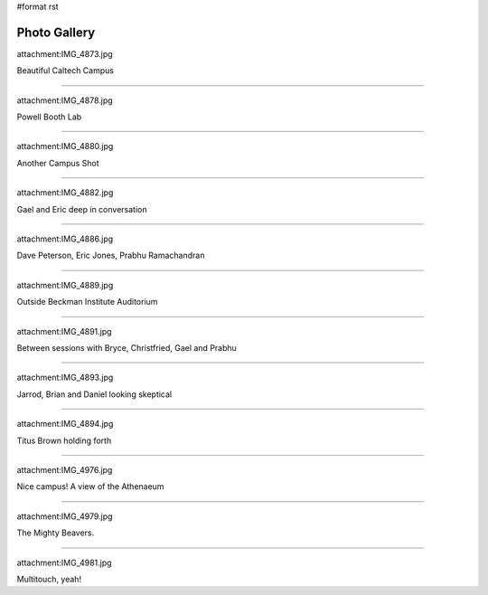 #format rst

Photo Gallery
=============

attachment:IMG_4873.jpg

Beautiful Caltech Campus

-------------------------



attachment:IMG_4878.jpg

Powell Booth Lab

-------------------------



attachment:IMG_4880.jpg

Another Campus Shot

-------------------------



attachment:IMG_4882.jpg

Gael and Eric deep in conversation

-------------------------



attachment:IMG_4886.jpg

Dave Peterson, Eric Jones, Prabhu Ramachandran

-------------------------



attachment:IMG_4889.jpg

Outside Beckman Institute Auditorium

-------------------------



attachment:IMG_4891.jpg

Between sessions with Bryce, Christfried, Gael and Prabhu

-------------------------



attachment:IMG_4893.jpg

Jarrod, Brian and Daniel looking skeptical

-------------------------



attachment:IMG_4894.jpg

Titus Brown holding forth

-------------------------



attachment:IMG_4976.jpg

Nice campus! A view of the Athenaeum

-------------------------



attachment:IMG_4979.jpg

The Mighty Beavers.

-------------------------



attachment:IMG_4981.jpg

Multitouch, yeah!

